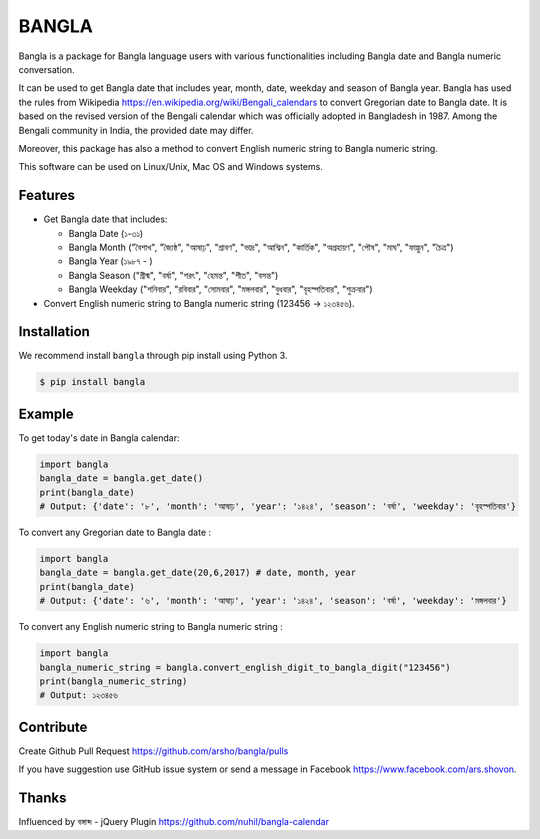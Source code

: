 BANGLA
======

|Build Status| |Version| |Python| |Size| |Test Coverage|

Bangla is a package for Bangla language users with various functionalities including Bangla date and Bangla numeric conversation.

It can be used to get Bangla date that includes year, month, date, weekday and season of Bangla year.
Bangla has used the rules from Wikipedia https://en.wikipedia.org/wiki/Bengali_calendars to convert 
Gregorian date to Bangla date. It is based on the revised version of the Bengali calendar which was officially adopted in Bangladesh in 1987.
Among the Bengali community in India, the provided date may differ.

Moreover, this package has also a method to convert English numeric string to Bangla numeric string.

This software can be used on Linux/Unix, Mac OS and Windows systems.

Features
~~~~~~~~

-  Get Bangla date that includes:

   - Bangla Date (১-৩১)

   - Bangla Month ("বৈশাখ", "জ্যৈষ্ঠ", "আষাঢ়", "শ্রাবণ", "ভাদ্র", "আশ্বিন", "কার্তিক", "অগ্রহায়ণ", "পৌষ", "মাঘ", "ফাল্গুন", "চৈত্র")

   - Bangla Year (১৯৮৭ - )

   - Bangla Season ("গ্রীষ্ম", "বর্ষা", "শরৎ", "হেমন্ত", "শীত", "বসন্ত")

   - Bangla Weekday ("শনিবার", "রবিবার", "সোমবার", "মঙ্গলবার", "বুধবার", "বৃহস্পতিবার", "শুক্রবার")

-  Convert English numeric string to Bangla numeric string (123456 -> ১২৩৪৫৬).

Installation
~~~~~~~~~~~~

We recommend install ``bangla`` through pip install using Python 3.

.. code:: bash

    $ pip install bangla

Example
~~~~~~~

To get today's date in Bangla calendar:

.. code:: python

	import bangla
	bangla_date = bangla.get_date()
	print(bangla_date) 
	# Output: {'date': '৮', 'month': 'আষাঢ়', 'year': '১৪২৪', 'season': 'বর্ষা', 'weekday': 'বৃহস্পতিবার'} 

	
To convert any Gregorian date to Bangla date :

.. code:: python

    import bangla
    bangla_date = bangla.get_date(20,6,2017) # date, month, year
    print(bangla_date) 
    # Output: {'date': '৬', 'month': 'আষাঢ়', 'year': '১৪২৪', 'season': 'বর্ষা', 'weekday': 'মঙ্গলবার'}
	
To convert any English numeric string to Bangla numeric string :

.. code:: python

    import bangla
    bangla_numeric_string = bangla.convert_english_digit_to_bangla_digit("123456")
    print(bangla_numeric_string)
    # Output: ১২৩৪৫৬
	
Contribute
~~~~~~~~~~

Create Github Pull Request https://github.com/arsho/bangla/pulls

If you have suggestion use GitHub issue system or send a message in Facebook https://www.facebook.com/ars.shovon.

Thanks
~~~~~~

Influenced by বঙ্গাব্দ - jQuery Plugin 
https://github.com/nuhil/bangla-calendar

.. |Build Status| image:: https://travis-ci.org/arsho/bangla.svg?branch=master
   :target: https://travis-ci.org/arsho/bangla

.. |Version| image:: https://img.shields.io/pypi/v/bangla.svg?
   :target: http://badge.fury.io/py/bangla
   
.. |Python| image:: https://img.shields.io/pypi/pyversions/bangla.svg?
   :target: https://pypi.python.org/pypi/bangla/0.0.1
      
.. |Size| image:: https://img.shields.io/github/size/arsho/bangla/bangla/__init__.py.svg?
   :target: https://github.com/arsho/bangla/   

.. |Test Coverage| image:: https://coveralls.io/repos/arsho/bangla/badge.svg?branch=master
   :target: https://coveralls.io/r/arsho/bangla  